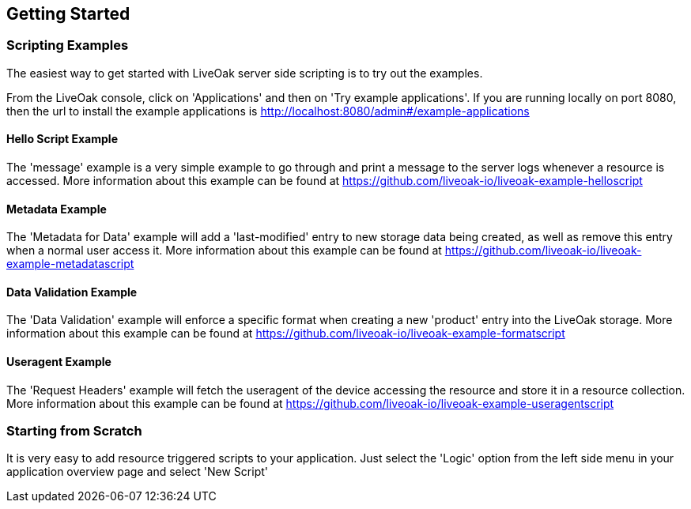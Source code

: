 == Getting Started

=== Scripting Examples

The easiest way to get started with LiveOak server side scripting is to try out the examples.

From the LiveOak console, click on 'Applications' and then on 'Try example applications'. If you are running locally on port 8080, then the url to install the example applications is http://localhost:8080/admin#/example-applications 

==== Hello Script Example
The 'message' example is a very simple example to go through and print a message to the server logs whenever a resource is accessed.
More information about this example can be found at https://github.com/liveoak-io/liveoak-example-helloscript

==== Metadata Example
The 'Metadata for Data' example will add a 'last-modified' entry to new storage data being created, as well as remove this entry when a normal user access it. 
More information about this example can be found at https://github.com/liveoak-io/liveoak-example-metadatascript

==== Data Validation Example
The 'Data Validation' example will enforce a specific format when creating a new 'product' entry into the LiveOak storage.
More information about this example can be found at https://github.com/liveoak-io/liveoak-example-formatscript

==== Useragent Example
The 'Request Headers' example will fetch the useragent of the device accessing the resource and store it in a resource collection.
More information about this example can be found at https://github.com/liveoak-io/liveoak-example-useragentscript

=== Starting from Scratch

It is very easy to add resource triggered scripts to your application. Just select the 'Logic' option from the left side menu in your application overview page and select 'New Script'

